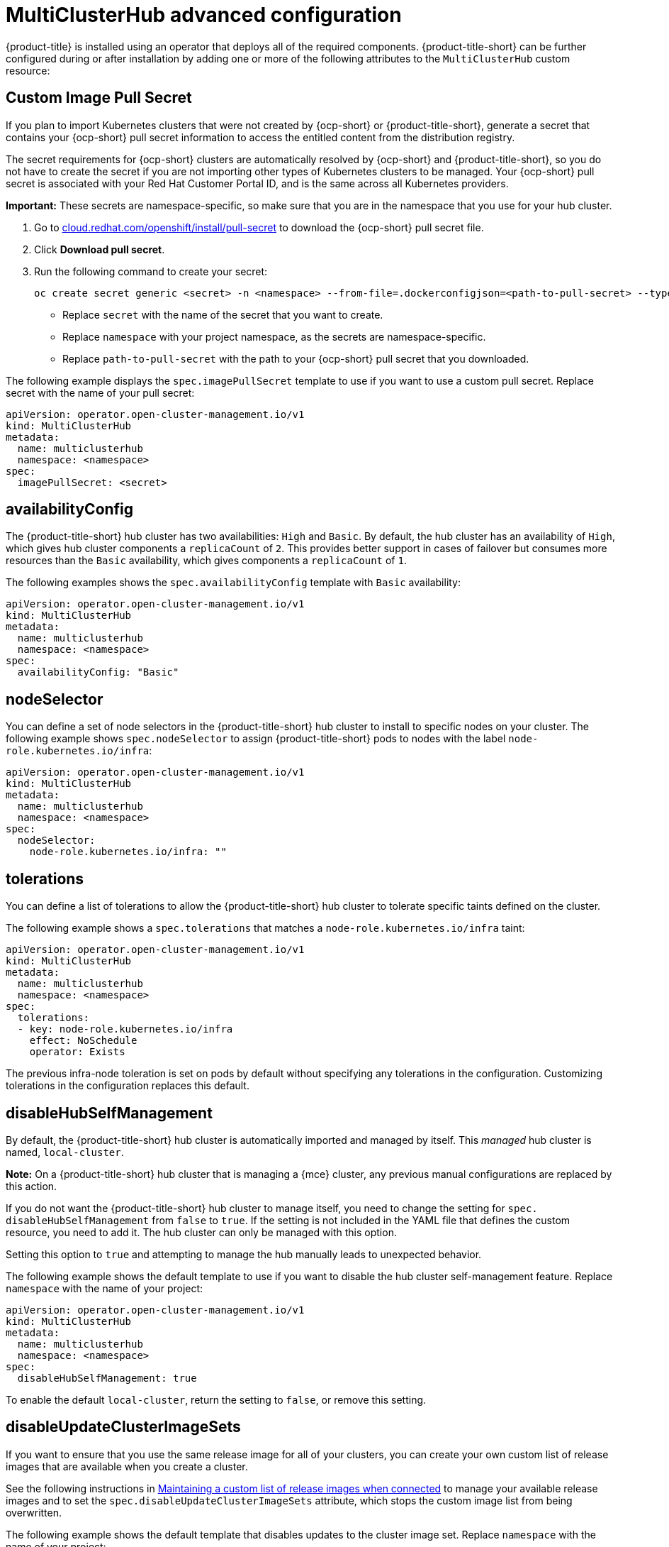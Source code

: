 [#advanced-config-hub]
= MultiClusterHub advanced configuration 

{product-title} is installed using an operator that deploys all of the required components. {product-title-short} can be further configured during or after installation by adding one or more of the following attributes to the `MultiClusterHub` custom resource:

[#custom-image-pull-secret]
== Custom Image Pull Secret

If you plan to import Kubernetes clusters that were not created by {ocp-short} or {product-title-short}, generate a secret that contains your {ocp-short} pull secret information to access the entitled content from the distribution registry. 

The secret requirements for {ocp-short} clusters are automatically resolved by {ocp-short} and {product-title-short}, so you do not have to create the secret if you are not importing other types of Kubernetes clusters to be managed. Your {ocp-short} pull secret is associated with your Red Hat Customer Portal ID, and is the same across all Kubernetes providers.

**Important:** These secrets are namespace-specific, so make sure that you are in the namespace that you use for your hub cluster.

. Go to https://cloud.redhat.com/openshift/install/pull-secret[cloud.redhat.com/openshift/install/pull-secret] to download the {ocp-short} pull secret file.
. Click *Download pull secret*.
. Run the following command to create your secret:
+
----
oc create secret generic <secret> -n <namespace> --from-file=.dockerconfigjson=<path-to-pull-secret> --type=kubernetes.io/dockerconfigjson
----
+
 - Replace `secret` with the name of the secret that you want to create.
 - Replace `namespace` with your project namespace, as the secrets are namespace-specific.
 - Replace `path-to-pull-secret` with the path to your {ocp-short} pull secret that you downloaded.

The following example displays the `spec.imagePullSecret` template to use if you want to use a custom pull secret. Replace secret with the name of your pull secret:

[source,yaml]
----
apiVersion: operator.open-cluster-management.io/v1
kind: MultiClusterHub
metadata:
  name: multiclusterhub
  namespace: <namespace>
spec:
  imagePullSecret: <secret>
----

[#availability-config]
== availabilityConfig

The {product-title-short} hub cluster has two availabilities: `High` and `Basic`. By default, the hub cluster has an availability of `High`, which gives hub cluster components a `replicaCount` of `2`. This provides better support in cases of failover but consumes more resources than the `Basic` availability, which gives components a `replicaCount` of `1`.

The following examples shows the `spec.availabilityConfig` template with `Basic` availability:

[source,yaml]
----
apiVersion: operator.open-cluster-management.io/v1
kind: MultiClusterHub
metadata:
  name: multiclusterhub
  namespace: <namespace>
spec:
  availabilityConfig: "Basic"
----

[#node-selector]
== nodeSelector

You can define a set of node selectors in the {product-title-short} hub cluster to install to specific nodes on your cluster. The following example shows `spec.nodeSelector` to assign {product-title-short} pods to nodes with the label `node-role.kubernetes.io/infra`:

[source,yaml]
----
apiVersion: operator.open-cluster-management.io/v1
kind: MultiClusterHub
metadata:
  name: multiclusterhub
  namespace: <namespace>
spec:
  nodeSelector:
    node-role.kubernetes.io/infra: ""
----

[#tolerations]
== tolerations

You can define a list of tolerations to allow the {product-title-short} hub cluster to tolerate specific taints defined on the cluster.

The following example shows a `spec.tolerations` that matches a `node-role.kubernetes.io/infra` taint:

[source,yaml]
----
apiVersion: operator.open-cluster-management.io/v1
kind: MultiClusterHub
metadata:
  name: multiclusterhub
  namespace: <namespace>
spec:
  tolerations:
  - key: node-role.kubernetes.io/infra
    effect: NoSchedule
    operator: Exists
----

The previous infra-node toleration is set on pods by default without specifying any tolerations in the configuration. Customizing tolerations in the configuration replaces this default.

[#disable-hub-self-management]
== disableHubSelfManagement

By default, the {product-title-short} hub cluster is automatically imported and managed by itself. This _managed_ hub cluster is named, `local-cluster`. 

*Note:* On a {product-title-short} hub cluster that is managing a {mce} cluster, any previous manual configurations are replaced by this action.

If you do not want the {product-title-short} hub cluster to manage itself, you need to change the setting for `spec.
disableHubSelfManagement` from `false` to `true`. If the setting is not included in the YAML file that defines the custom resource, you need to add it. The hub cluster can only be managed with this option. 

Setting this option to `true` and attempting to manage the hub manually leads to unexpected behavior. 

The following example shows the default template to use if you want to disable the hub cluster self-management feature. Replace `namespace` with the name of your project:

[source,yaml]
----
apiVersion: operator.open-cluster-management.io/v1
kind: MultiClusterHub
metadata:
  name: multiclusterhub
  namespace: <namespace>
spec:
  disableHubSelfManagement: true
----

To enable the default `local-cluster`, return the setting to `false`, or remove this setting.

[#disable-update-cluster-image-sets]
== disableUpdateClusterImageSets

If you want to ensure that you use the same release image for all of your clusters, you can create your own custom list of release images that are available when you create a cluster. 

See the following instructions in link:../clusters/release_image_connected.adoc#maintaining-a-custom-list-of-release-images-when-connected[Maintaining a custom list of release images when connected] to manage your available release images and to set the `spec.disableUpdateClusterImageSets` attribute, which stops the custom image list from being overwritten.

The following example shows the default template that disables updates to the cluster image set. Replace `namespace` with the name of your project:

[source,yaml]
----
apiVersion: operator.open-cluster-management.io/v1
kind: MultiClusterHub
metadata:
  name: multiclusterhub
  namespace: <namespace>
spec:
  disableUpdateClusterImageSets: true
----

[#custom-ca-configmap]
== customCAConfigmap

By default, {ocp} uses the Ingress Operator to create an internal CA. 

The following example shows the default template used to provide a customized {ocp-short} default ingress CA certificate to {product-title-short}. Replace `namespace` with the name of your project. Replace the `spec.customCAConfigmap` value with the name of your `ConfigMap`:

[source,yaml]
----
apiVersion: operator.open-cluster-management.io/v1
kind: MultiClusterHub
metadata:
  name: multiclusterhub
  namespace: <namespace>
spec:
  customCAConfigmap: <configmap>
----

[#ssl-ciphers]
== sslCiphers

By default, the {product-title-short} hub cluster includes the full list of supported SSL ciphers. 

The following example shows the default `spec.ingress.sslCiphers` template that is used to list `sslCiphers` for the management ingress. Replace `namespace` with the name of your project:

[source,yaml]
----
apiVersion: operator.open-cluster-management.io/v1
kind: MultiClusterHub
metadata:
  name: multiclusterhub
  namespace: <namespace>
spec:
  ingress:
    sslCiphers:
    - "ECDHE-ECDSA-AES128-GCM-SHA256"
    - "ECDHE-RSA-AES128-GCM-SHA256"
----

[#cluster-backup]
== ClusterBackup

The `enableClusterBackup` field is no longer supported and is replaced by this component.

The following example shows the `spec.overrides` default template used to enable `ClusterBackup`. Replace `namespace` with the name of your project:

[source,yaml]
----
apiVersion: operator.open-cluster-management.io/v1
kind: MultiClusterHub
metadata:
  name: multiclusterhub
  namespace: <namespace>
spec:
  overrides:
    components:
    - name: cluster-backup
      enabled: true
----

Alternatively, you can run the following command. Replace `namespace` with the name of your project.

----
oc patch MultiClusterHub multiclusterhub -n <namespace> --type=json -p='[{"op": "add", "path": "/spec/overrides/components/-","value":{"name":"cluster-backup","enabled":true}}]'
----

[#serviceaccount-addon-intro]
== ManagedServiceAccount add-on (Technology Preview)

The following example shows the `spec.overrides` default template used to enable `ManagedServiceAccount`. Replace `namespace` with the name of your project:

[source,yaml]
----
apiVersion: operator.open-cluster-management.io/v1
kind: MultiClusterHub
metadata:
  name: multiclusterhub
  namespace: <namespace>
spec:
  overrides:
    components:
    - name: managedserviceaccount-preview
      enabled: true
----

Alternatively, you can run the following command. Replace `namespace` with the name of your project.

----
oc patch MultiClusterHub multiclusterhub -n <namespace> --type=json -p='[{"op": "add", "path": "/spec/overrides/components/-","value":{"name":"managedserviceaccount-preview","enabled":true}}]'
----

[#hypershift-addon-intro]
== Hypershift add-on (Technology Preview)

The following example shows the `spec.overrides` default template used to enable `Hypershift`. Replace `namespace` with the name of your project:

[source,yaml]
----
apiVersion: operator.open-cluster-management.io/v1
kind: MultiClusterHub
metadata:
  name: multiclusterhub
  namespace: <namespace>
spec:
  overrides:
    components:
    - name: hypershift-preview
      enabled: true
----

Alternatively, you can run the following command. Replace `namespace` with the name of your project.

----
oc patch MultiClusterHub multiclusterhub -n <namespace> --type=json -p='[{"op": "add", "path": "/spec/overrides/components/-","value":{"name":"hypershift-preview","enabled":true}}]'
----
